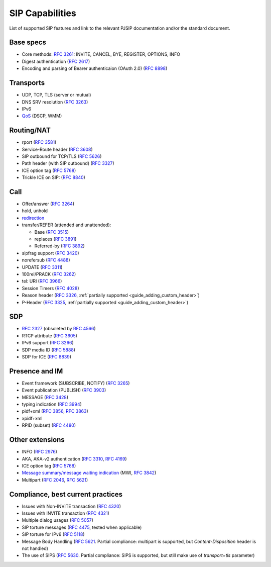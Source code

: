 SIP Capabilities
-----------------

List of supported SIP features and link to the relevant PJSIP documentation and/or the standard document.


Base specs
~~~~~~~~~~~~~~~~~

- Core methods: `RFC 3261 <https://datatracker.ietf.org/doc/html/rfc3261>`__:
  INVITE, CANCEL, BYE, REGISTER, OPTIONS, INFO
- Digest authentication (`RFC 2617 <https://datatracker.ietf.org/doc/html/rfc2617>`__)
- Encoding and parsing of Bearer authenticaion (OAuth 2.0)
  (`RFC 8898 <https://datatracker.ietf.org/doc/html/rfc8898>`_)

Transports
~~~~~~~~~~~~~~
-  UDP, TCP, TLS (server or mutual)
-  DNS SRV resolution (`RFC  3263 <https://datatracker.ietf.org/doc/html/rfc3263>`__)
-  IPv6
-  `QoS <QoS>`__ (DSCP, WMM)

Routing/NAT
~~~~~~~~~~~~~~~
- rport (`RFC 3581 <https://datatracker.ietf.org/doc/html/rfc3581>`__)
- Service-Route header (`RFC 3608 <https://datatracker.ietf.org/doc/html/rfc3608>`__)
- SIP outbound for TCP/TLS (`RFC 5626 <https://datatracker.ietf.org/doc/html/rfc5626>`__)
- Path header (with SIP outbound) (`RFC 3327 <https://datatracker.ietf.org/doc/html/rfc3327>`__)
- ICE option tag (`RFC 5768 <https://datatracker.ietf.org/doc/html/rfc5768>`__)
- Trickle ICE on SIP: (`RFC 8840 <https://datatracker.ietf.org/doc/html/rfc8840>`_)


Call
~~~~~~~~~~~~~~~~
-  Offer/answer (`RFC 3264 <https://datatracker.ietf.org/doc/html/rfc3264>`__)
-  hold, unhold
-  `redirection <SIP_Redirection>`__
-  transfer/REFER (attended and unattended):

   -  Base (`RFC 3515 <https://datatracker.ietf.org/doc/html/rfc3515>`__)
   -  replaces (`RFC 3891 <https://datatracker.ietf.org/doc/html/rfc3891>`__)
   -  Referred-by (`RFC 3892 <https://datatracker.ietf.org/doc/html/rfc3892>`__)

-  sipfrag support (`RFC 3420 <https://datatracker.ietf.org/doc/html/rfc3420>`__)
-  norefersub (`RFC 4488 <https://datatracker.ietf.org/doc/html/rfc4488>`__)
-  UPDATE (`RFC 3311 <https://datatracker.ietf.org/doc/html/rfc3311>`__)
-  100rel/PRACK (`RFC 3262 <https://datatracker.ietf.org/doc/html/rfc3262>`__)
-  tel: URI (`RFC 3966 <https://datatracker.ietf.org/doc/html/rfc3966>`__)
-  Session Timers (`RFC 4028 <https://datatracker.ietf.org/doc/html/rfc4028>`__)
-  Reason header (`RFC 3326 <https://datatracker.ietf.org/doc/html/rfc3326>`__,
   :ref:`partially supported <guide_adding_custom_header>`)
-  P-Header (`RFC 3325 <https://datatracker.ietf.org/doc/html/rfc3325>`__,
   :ref:`partially supported <guide_adding_custom_header>`)

SDP
~~~~~~~~~~~~~
- `RFC 2327 <https://datatracker.ietf.org/doc/html/rfc2327>`__ (obsoleted by
  `RFC 4566 <https://datatracker.ietf.org/doc/html/rfc4566>`__)
- RTCP attribute (`RFC 3605 <https://datatracker.ietf.org/doc/html/rfc3605>`__)
- IPv6 support (`RFC 3266 <https://datatracker.ietf.org/doc/html/rfc3266>`__)
- SDP media ID (`RFC 5888 <https://datatracker.ietf.org/doc/html/rfc5888>`_)
- SDP for ICE (`RFC 8839 <https://datatracker.ietf.org/doc/html/rfc8839>`_)

   
Presence and IM
~~~~~~~~~~~~~~~~~~~~~
-  Event framework (SUBSCRIBE, NOTIFY) (`RFC 3265 <https://datatracker.ietf.org/doc/html/rfc3265>`__)
-  Event publication (PUBLISH) (`RFC 3903 <https://datatracker.ietf.org/doc/html/rfc3903>`__)
-  MESSAGE (`RFC 3428 <https://datatracker.ietf.org/doc/html/rfc3428>`__)
-  typing indication (`RFC 3994 <https://datatracker.ietf.org/doc/html/rfc3994>`__)
-  pidf+xml (`RFC 3856 <https://datatracker.ietf.org/doc/html/rfc3856>`__, 
   `RFC 3863 <https://datatracker.ietf.org/doc/html/rfc3863>`__)
-  xpidf+xml 
-  RPID (subset) (`RFC 4480 <https://datatracker.ietf.org/doc/html/rfc4480>`__)


Other extensions
~~~~~~~~~~~~~~~~~~~~~~~~
-  INFO (`RFC 2976 <https://datatracker.ietf.org/doc/html/rfc2976>`__)
-  AKA, AKA-v2 authentication (`RFC 3310 <https://datatracker.ietf.org/doc/html/rfc3310>`__, 
   `RFC 4169 <https://datatracker.ietf.org/doc/html/rfc4169>`__)
-  ICE option tag (`RFC 5768 <https://datatracker.ietf.org/doc/html/rfc5768>`__)
-  `Message summary/message waiting indication <https://github.com/pjsip/pjproject/issues/982>`__ 
   (MWI, `RFC 3842 <https://datatracker.ietf.org/doc/html/rfc3842>`__)
-  Multipart (`RFC 2046 <https://datatracker.ietf.org/doc/html/rfc2046>`__, 
   `RFC 5621 <https://datatracker.ietf.org/doc/html/rfc5621>`__)


Compliance, best current practices
~~~~~~~~~~~~~~~~~~~~~~~~~~~~~~~~~~~~
-  Issues with Non-INVITE transaction (`RFC 4320 <https://datatracker.ietf.org/doc/html/rfc4320>`__)
-  Issues with INVITE transaction (`RFC 4321 <https://datatracker.ietf.org/doc/html/rfc4321>`__)
-  Multiple dialog usages (`RFC 5057 <https://datatracker.ietf.org/doc/html/rfc5057>`__)
-  SIP torture messages (`RFC 4475 <https://datatracker.ietf.org/doc/html/rfc4475>`__, tested when
   applicable)
-  SIP torture for IPv6 (`RFC 5118 <https://datatracker.ietf.org/doc/html/rfc5118>`__)
-  Message Body Handling (`RFC 5621 <https://datatracker.ietf.org/doc/html/rfc5621>`__. 
   Partial compliance: multipart is supported, but *Content-Disposition* header is not
   handled)
-  The use of SIPS (`RFC 5630 <https://datatracker.ietf.org/doc/html/rfc5630>`__. 
   Partial compliance: SIPS is supported, but still make use of *transport=tls*
   parameter)
